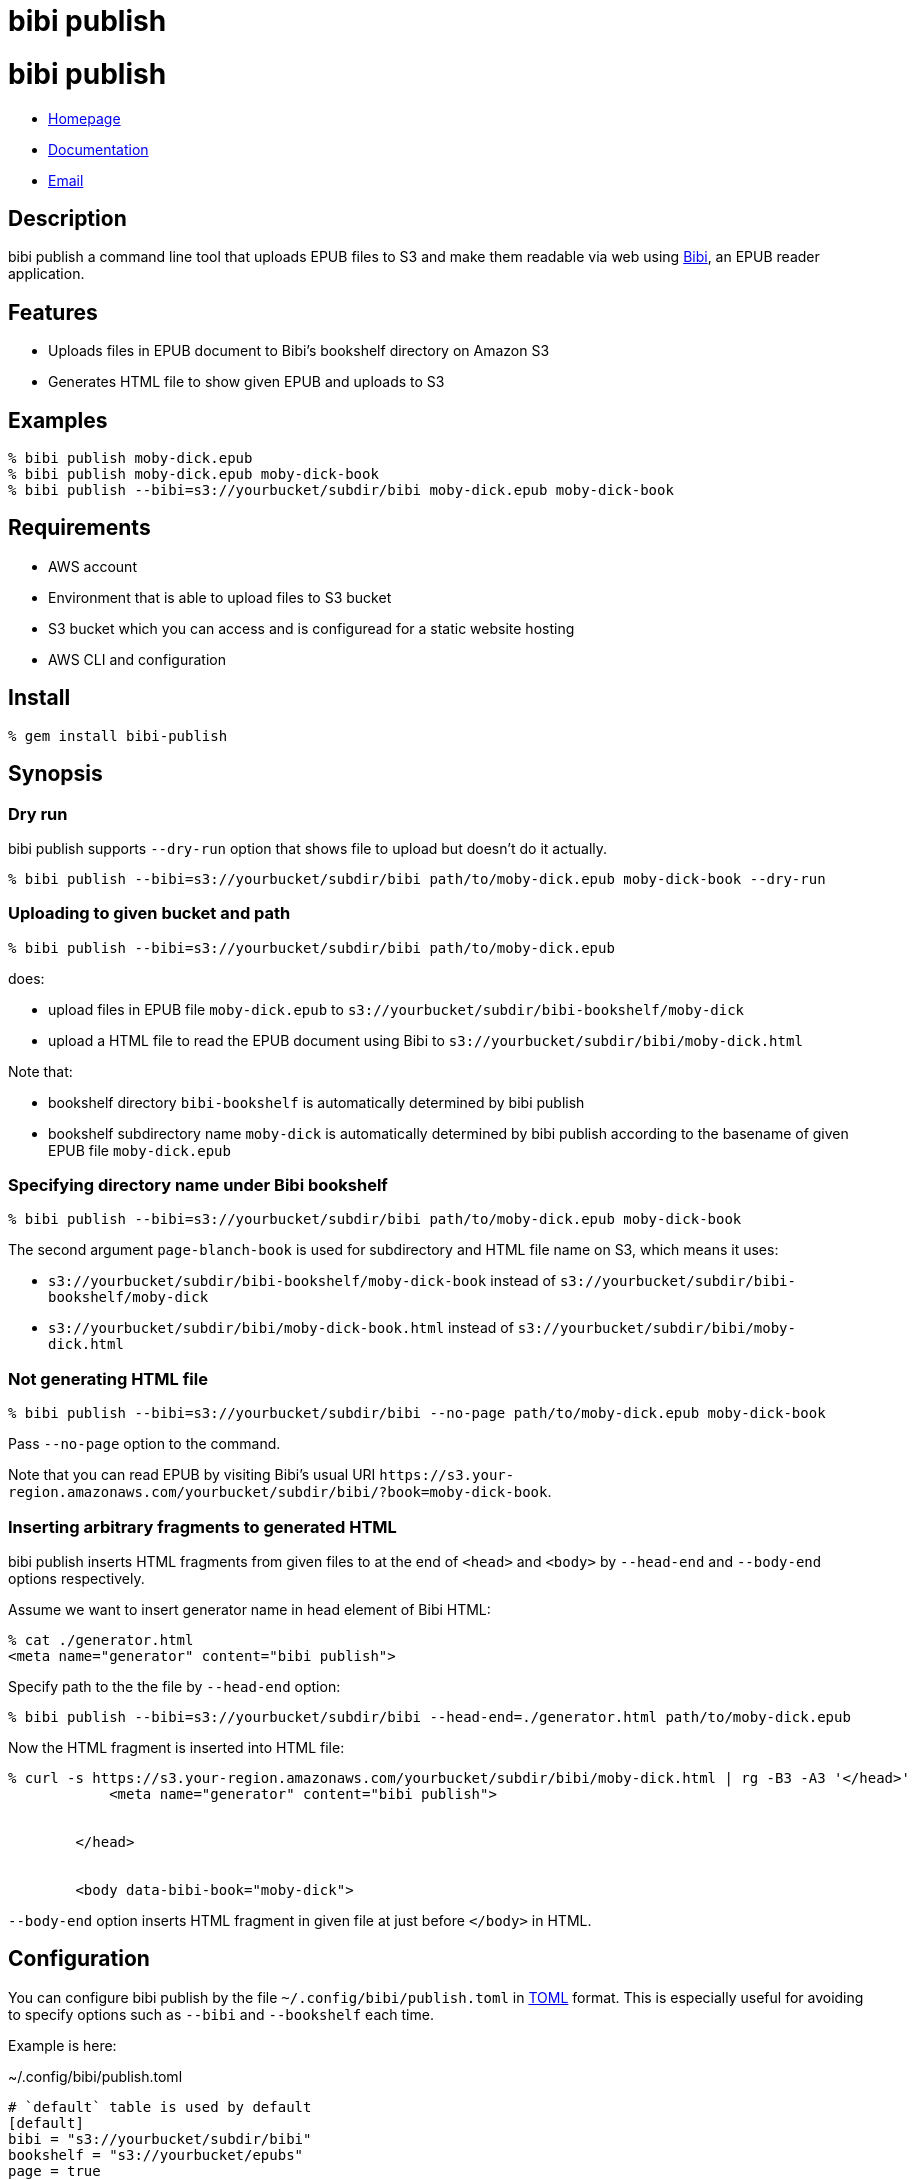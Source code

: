 = bibi publish

= {doctitle}

* link:https://rubygems.org/gems/bibi-publish[Homepage]
* link:http://rubydoc.info/gems/bibi-publish[Documentation]
* mailto:KitaitiMakoto-at-gmail.com[Email]

== Description

bibi publish a command line tool that uploads EPUB files to S3 and make them readable via web using https://github.com/satorumurmur/bibi[Bibi], an EPUB reader application.

== Features

* Uploads files in EPUB document to Bibi's bookshelf directory on Amazon S3
* Generates HTML file to show given EPUB and uploads to S3

== Examples

    % bibi publish moby-dick.epub
    % bibi publish moby-dick.epub moby-dick-book
    % bibi publish --bibi=s3://yourbucket/subdir/bibi moby-dick.epub moby-dick-book

== Requirements

* AWS account
* Environment that is able to upload files to S3 bucket
* S3 bucket which you can access and is configuread for a static website hosting
* AWS CLI and configuration

== Install

    % gem install bibi-publish

== Synopsis

=== Dry run

bibi publish supports `--dry-run` option that shows file to upload but doesn't do it actually.

    % bibi publish --bibi=s3://yourbucket/subdir/bibi path/to/moby-dick.epub moby-dick-book --dry-run

=== Uploading to given bucket and path

    % bibi publish --bibi=s3://yourbucket/subdir/bibi path/to/moby-dick.epub

does:

* upload files in EPUB file `moby-dick.epub` to `s3://yourbucket/subdir/bibi-bookshelf/moby-dick`
* upload a HTML file to read the EPUB document using Bibi to `s3://yourbucket/subdir/bibi/moby-dick.html`

Note that:

* bookshelf directory `bibi-bookshelf` is automatically determined by bibi publish
* bookshelf subdirectory name `moby-dick` is automatically determined by bibi publish according to the basename of given EPUB file `moby-dick.epub`

=== Specifying directory name under Bibi bookshelf

    % bibi publish --bibi=s3://yourbucket/subdir/bibi path/to/moby-dick.epub moby-dick-book

The second argument `page-blanch-book` is used for subdirectory and HTML file name on S3, which means it uses:

* `s3://yourbucket/subdir/bibi-bookshelf/moby-dick-book` instead of `s3://yourbucket/subdir/bibi-bookshelf/moby-dick`
* `s3://yourbucket/subdir/bibi/moby-dick-book.html` instead of `s3://yourbucket/subdir/bibi/moby-dick.html`

=== Not generating HTML file

    % bibi publish --bibi=s3://yourbucket/subdir/bibi --no-page path/to/moby-dick.epub moby-dick-book

Pass `--no-page` option to the command.

Note that you can read EPUB by visiting Bibi's usual URI `\https://s3.your-region.amazonaws.com/yourbucket/subdir/bibi/?book=moby-dick-book`.

=== Inserting arbitrary fragments to generated HTML

bibi publish inserts HTML fragments from given files to at the end of `<head>` and `<body>` by `--head-end` and `--body-end` options respectively.

Assume we want to insert generator name in head element of Bibi HTML:

    % cat ./generator.html
    <meta name="generator" content="bibi publish">

Specify path to the the file by `--head-end` option:

    % bibi publish --bibi=s3://yourbucket/subdir/bibi --head-end=./generator.html path/to/moby-dick.epub

Now the HTML fragment is inserted into HTML file:

----
% curl -s https://s3.your-region.amazonaws.com/yourbucket/subdir/bibi/moby-dick.html | rg -B3 -A3 '</head>'
            <meta name="generator" content="bibi publish">


        </head>


        <body data-bibi-book="moby-dick">
----

`--body-end` option inserts HTML fragment in given file at just before `</body>` in HTML.

== Configuration

You can configure bibi publish by the file `~/.config/bibi/publish.toml` in https://toml.io/[TOML] format. This is especially useful for avoiding to specify options such as `--bibi` and `--bookshelf` each time.

Example is here:

~/.config/bibi/publish.toml
[source,toml]
----
# `default` table is used by default
[default]
bibi = "s3://yourbucket/subdir/bibi"
bookshelf = "s3://yourbucket/epubs"
page = true
----

This is equivalent to pass command-line options `--bibi=s3://yourbucket/subdir/bibi`, `--bookshelf=s3://yourbucket/epubs` and `--page`.

If you want to switch set of configuration depending on situation, add another table and specify it by `--profile` option.

~/.config/bibi/publish.toml
[source,toml]
----
[production]
bibi = "s3://your-production-bucket/bibi"

[staging]
bibi = "s3://your-staging-bucket/bibi"

----

    % bibi publish --profile=staging moby-dick.epub

Currently supported keys are `bibi`, `bookshelf`, `page`, `head_end` and `body_end`.

=== AWS profile

Use environment variable `AWS_PROFILE`:

    % AWS_PROFILE=publicbibi bibi publish path/to/doc.epub

== See also

* https://github.com/satorumurmur/bibi[Bibi] is an EPUB reader which runs in web browser with beautiful UI.
* https://aws.amazon.com/cli/[AWS CLI] for install and configuration for AWS profile, which bibi publish also uses

== Copyright

Copyright (c) 2020 Kitaiti Makoto

See {file:COPYING.txt} for details.
